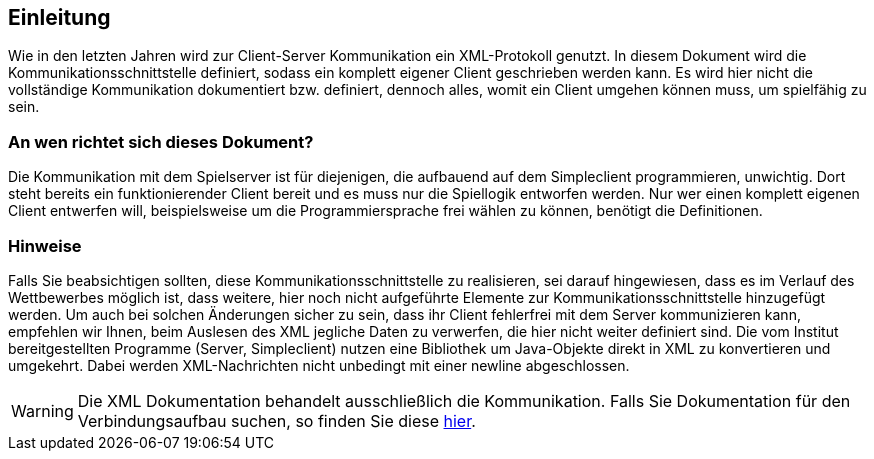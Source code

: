 == Einleitung

Wie in den letzten Jahren wird zur Client-Server Kommunikation ein XML-Protokoll genutzt.
In diesem Dokument wird die Kommunikationsschnittstelle definiert, sodass ein
komplett eigener Client geschrieben werden kann. Es wird hier nicht die
vollständige Kommunikation dokumentiert bzw. definiert, dennoch alles, womit ein
Client umgehen können muss, um spielfähig zu sein.

[[an-wen-richtet-sich]]
=== An wen richtet sich dieses Dokument?

Die Kommunikation mit dem Spielserver ist für diejenigen, die aufbauend auf dem
Simpleclient programmieren, unwichtig. Dort steht bereits ein funktionierender
Client bereit und es muss nur die Spiellogik entworfen werden. Nur wer einen
komplett eigenen Client entwerfen will, beispielsweise um die Programmiersprache
frei wählen zu können, benötigt die Definitionen.

[[hinweise]]
=== Hinweise

Falls Sie beabsichtigen sollten, diese Kommunikationsschnittstelle zu
realisieren, sei darauf hingewiesen, dass es im Verlauf des Wettbewerbes möglich
ist, dass weitere, hier noch nicht aufgeführte Elemente zur
Kommunikationsschnittstelle hinzugefügt werden. Um auch bei solchen Änderungen
sicher zu sein, dass ihr Client fehlerfrei mit dem Server kommunizieren kann,
empfehlen wir Ihnen, beim Auslesen des XML jegliche Daten zu verwerfen, die hier
nicht weiter definiert sind. Die vom Institut bereitgestellten
Programme (Server, Simpleclient) nutzen eine Bibliothek um Java-Objekte direkt
in XML zu konvertieren und umgekehrt.
Dabei werden XML-Nachrichten nicht unbedingt mit einer newline abgeschlossen.

WARNING: Die XML Dokumentation behandelt ausschließlich die Kommunikation. Falls Sie Dokumentation für den Verbindungsaufbau suchen, so finden Sie diese https://docs.software-challenge.de/_computerspieler_abgabefertig_machen.html#andere-sprache[hier].
